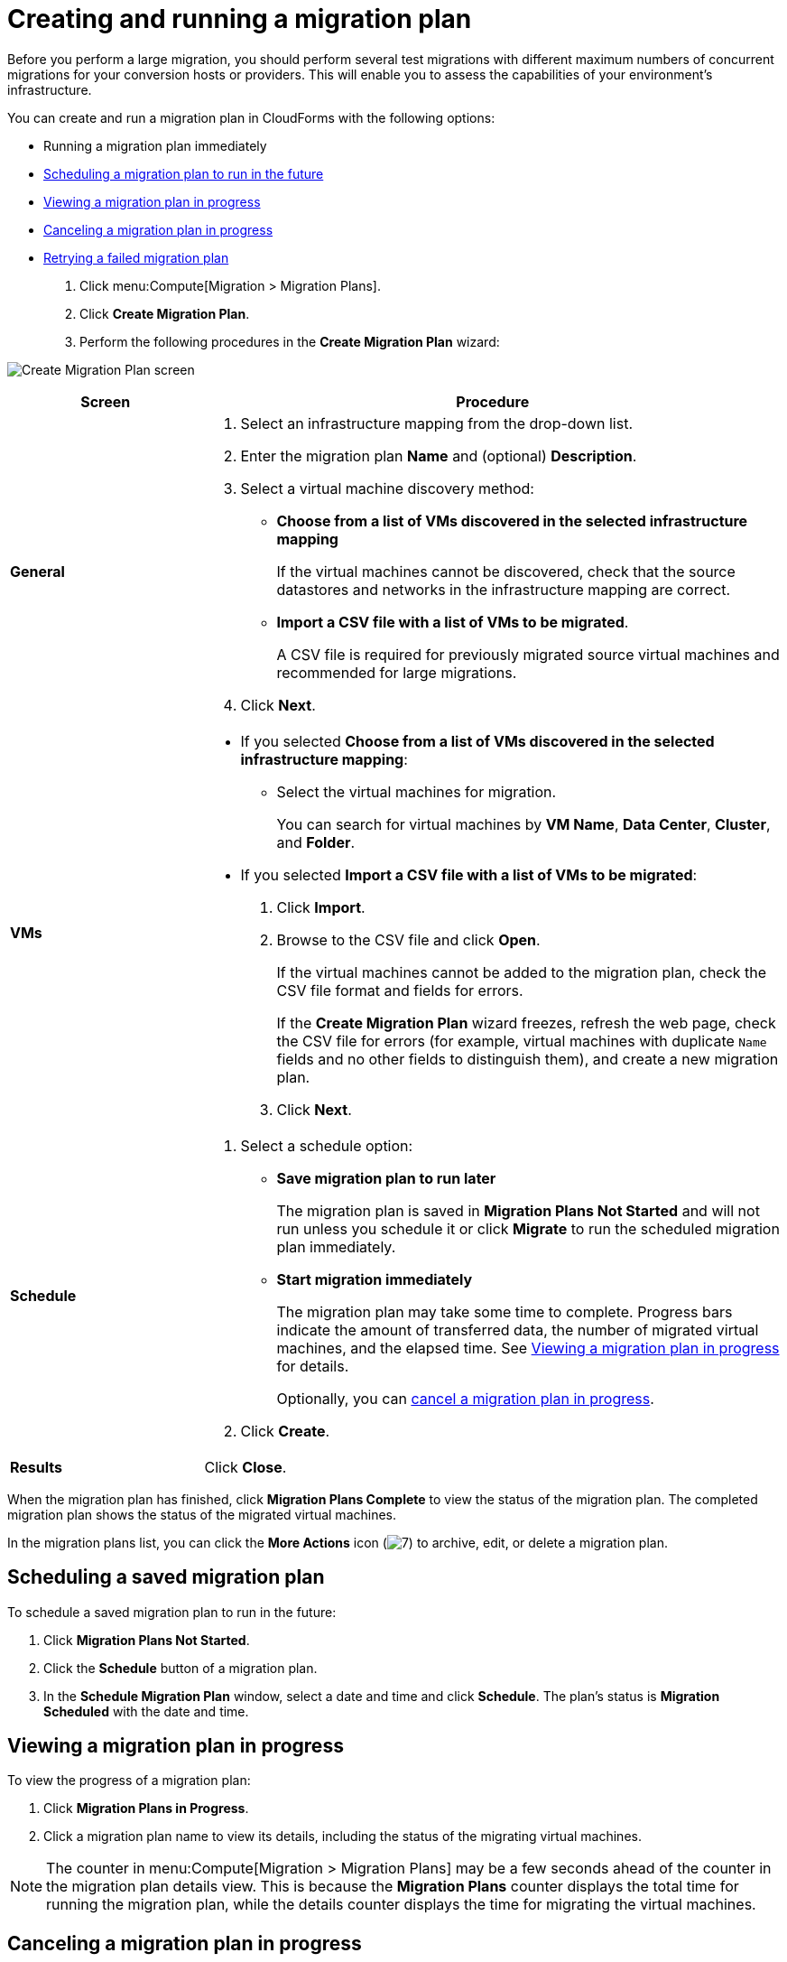 // Module included in the following assemblies:
//
// assembly_Migrating_the_virtual_machines.adoc
[id="Creating_a_migration_plan_in_cloudforms_{context}"]
= Creating and running a migration plan

Before you perform a large migration, you should perform several test migrations with different maximum numbers of concurrent migrations for your conversion hosts or providers. This will enable you to assess the capabilities of your environment’s infrastructure.

You can create and run a migration plan in CloudForms with the following options:

* Running a migration plan immediately
* xref:Scheduling_a_saved_migration_plan_{context}[Scheduling a migration plan to run in the future]
* xref:Viewing_migration_plan_progress_{context}[Viewing a migration plan in progress]
* xref:Canceling_a_migration_plan_{context}[Canceling a migration plan in progress]
* xref:Retrying_a_failed_migration_plan_{context}[Retrying a failed migration plan]

ifdef::rhv[]
[NOTE]
====
A CSV file is optional, but recommended, for large migrations because it is faster than manually selecting each virtual machine.
====
endif::rhv[]
ifdef::osp[]
[NOTE]
====
A CSV file is optional, but recommended, for large migrations because it is faster than manually selecting the security group and flavor of each virtual machine.
====
endif::osp[]

. Click menu:Compute[Migration > Migration Plans].
. Click *Create Migration Plan*.
. Perform the following procedures in the *Create Migration Plan* wizard:

image:Create_Migration_Plan_screen.png[]

[cols="1,3", options="header"]
|===
|Screen
|Procedure

|*General*
.<a|. Select an infrastructure mapping from the drop-down list.
. Enter the migration plan *Name* and (optional) *Description*.
. Select a virtual machine discovery method:

* *Choose from a list of VMs discovered in the selected infrastructure mapping*
+
If the virtual machines cannot be discovered, check that the source datastores and networks in the infrastructure mapping are correct.

* *Import a CSV file with a list of VMs to be migrated*.
+
A CSV file is required for previously migrated source virtual machines and recommended for large migrations.

. Click *Next*.

|*VMs*
.<a|* If you selected *Choose from a list of VMs discovered in the selected infrastructure mapping*:
+
** Select the virtual machines for migration.
+
You can search for virtual machines by *VM Name*, *Data Center*, *Cluster*, and *Folder*.

* If you selected *Import a CSV file with a list of VMs to be migrated*:

. Click *Import*.
. Browse to the CSV file and click *Open*.
+
If the virtual machines cannot be added to the migration plan, check the CSV file format and fields for errors.
+
If the *Create Migration Plan* wizard freezes, refresh the web page, check the CSV file for errors (for example, virtual machines with duplicate `Name` fields and no other fields to distinguish them), and create a new migration plan.

. Click *Next*.

ifdef::osp[]
|*Instance Properties*
.<a|. Click the pencil icon to edit the network or flavor of each selected virtual machine.
+
Flavors that are too small for the virtual machine are marked with an asterisk (`*`). If you have not created flavors for the migration, CloudForms tries to map the source virtual machines to existing flavors.

. Click *Next*.

.<a|*Advanced Options*

.<a|[id="Advanced_options_screen"]
. Select a premigration and/or postmigration playbook service from the dropdown lists.
. Select the virtual machines on which to run the playbook services.
. Click *Next*.
endif::osp[]

|*Schedule*
.<a|. Select a schedule option:

* *Save migration plan to run later*
+
The migration plan is saved in *Migration Plans Not Started* and will not run unless you schedule it or click *Migrate* to run the scheduled migration plan immediately.

* *Start migration immediately*
+
The migration plan may take some time to complete. Progress bars indicate the amount of transferred data, the number of migrated virtual machines, and the elapsed time. See xref:Viewing_migration_plan_progress_{context}[] for details.
+
Optionally, you can xref:Canceling_a_migration_plan_{context}[cancel a migration plan in progress].

. Click *Create*.

|*Results*
.<a|Click *Close*.
|===

When the migration plan has finished, click *Migration Plans Complete* to view the status of the migration plan. The completed migration plan shows the status of the migrated virtual machines.

In the migration plans list, you can click the *More Actions* icon (image:More_actions_icon.png[7]) to archive, edit, or delete a migration plan.

[id="Scheduling_a_saved_migration_plan_{context}"]
== Scheduling a saved migration plan

To schedule a saved migration plan to run in the future:

. Click *Migration Plans Not Started*.
. Click the *Schedule* button of a migration plan.
. In the *Schedule Migration Plan* window, select a date and time and click *Schedule*. The plan's status is *Migration Scheduled* with the date and time.

[id="Viewing_migration_plan_progress_{context}"]
== Viewing a migration plan in progress

To view the progress of a migration plan:

. Click *Migration Plans in Progress*.
. Click a migration plan name to view its details, including the status of the migrating virtual machines.

[NOTE]
====
The counter in menu:Compute[Migration > Migration Plans] may be a few seconds ahead of the counter in the migration plan details view. This is because the *Migration Plans* counter displays the total time for running the migration plan, while the details counter displays the time for migrating the virtual machines.
====

[id="Canceling_a_migration_plan_{context}"]
== Canceling a migration plan in progress

To cancel a migration plan in progress:

. Click *Migration Plans in Progress*.
. Select a migration plan and click *Cancel Migration*.
. Click *Cancel Migrations* to confirm the cancellation. The canceled migration appears in *Migration Plans Complete* with a red `x` indicating that the plan did not complete successfully.

[id="Retrying_a_failed_migration_plan_{context}"]
== Retrying a failed migration plan

To retry a migration plan that failed because of external circumstances (for example, power outage):

. Delete all objects created by the failed migration plan:
ifdef::rhv[]
* Delete newly created virtual machines to avoid name conflicts with migrating VMware virtual machines.
* Delete converted disks to free up space.
endif::rhv[]
ifdef::osp[]
* Delete newly created instances to avoid name conflicts with migrating VMware virtual machines.
* Delete network ports of failed instances.
endif::osp[]
. Click menu:Compute[Migration > Migration Plans].
. Click *Migration Plans Complete*.
. Click the *Retry* button beside the failed migration plan.
